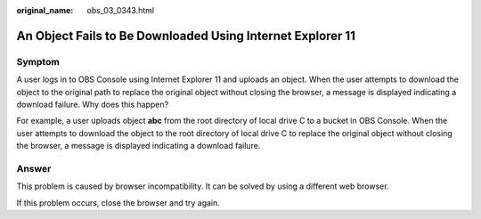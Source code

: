 :original_name: obs_03_0343.html

.. _obs_03_0343:

An Object Fails to Be Downloaded Using Internet Explorer 11
===========================================================

Symptom
-------

A user logs in to OBS Console using Internet Explorer 11 and uploads an object. When the user attempts to download the object to the original path to replace the original object without closing the browser, a message is displayed indicating a download failure. Why does this happen?

For example, a user uploads object **abc** from the root directory of local drive C to a bucket in OBS Console. When the user attempts to download the object to the root directory of local drive C to replace the original object without closing the browser, a message is displayed indicating a download failure.

Answer
------

This problem is caused by browser incompatibility. It can be solved by using a different web browser.

If this problem occurs, close the browser and try again.
